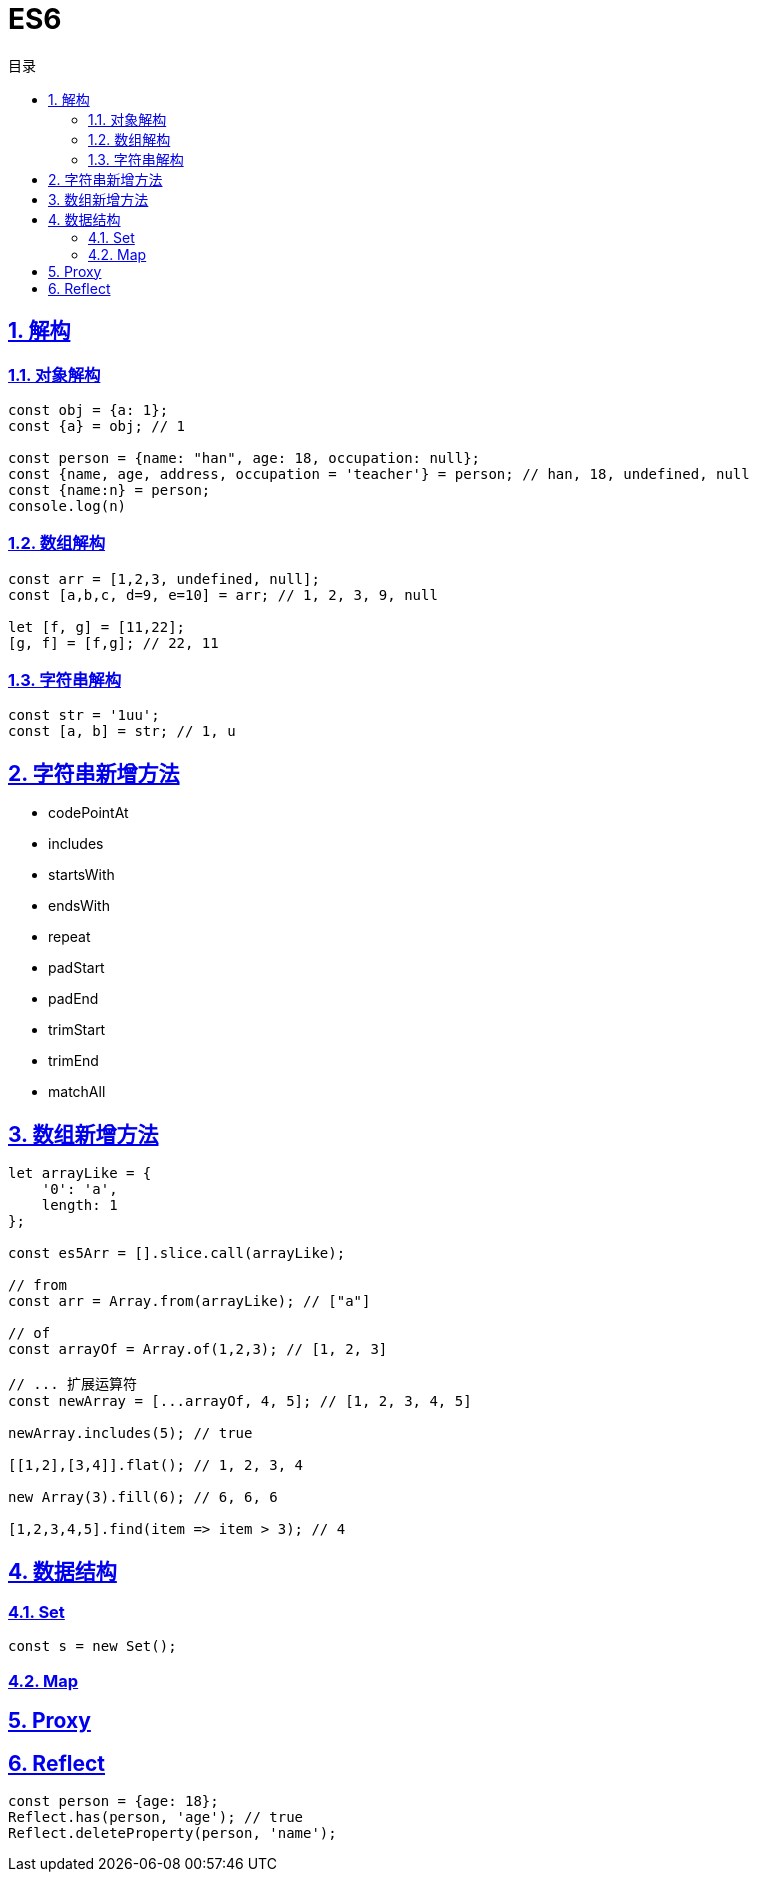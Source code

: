 = ES6
:icons: font
:source-highlighter: highlightjs
:highlightjs-theme: idea
:hardbreaks:
:sectlinks:
:sectnums:
:stem:
:toc: left
:toclevels: 3
:toc-title: 目录
:tabsize: 4
:docinfo: shared

== 解构

=== 对象解构

[source,js]
----
const obj = {a: 1};
const {a} = obj; // 1

const person = {name: "han", age: 18, occupation: null};
const {name, age, address, occupation = 'teacher'} = person; // han, 18, undefined, null
const {name:n} = person;
console.log(n)
----

=== 数组解构

[source,js]
----
const arr = [1,2,3, undefined, null];
const [a,b,c, d=9, e=10] = arr; // 1, 2, 3, 9, null

let [f, g] = [11,22];
[g, f] = [f,g]; // 22, 11
----

=== 字符串解构

[source,js]
----
const str = '1uu';
const [a, b] = str; // 1, u
----

== 字符串新增方法

* codePointAt

* includes
* startsWith
* endsWith
* repeat
* padStart
* padEnd
* trimStart
* trimEnd
* matchAll

== 数组新增方法

[source,js]
----
let arrayLike = {
    '0': 'a',
    length: 1
};

const es5Arr = [].slice.call(arrayLike);

// from
const arr = Array.from(arrayLike); // ["a"]

// of
const arrayOf = Array.of(1,2,3); // [1, 2, 3]

// ... 扩展运算符
const newArray = [...arrayOf, 4, 5]; // [1, 2, 3, 4, 5]

newArray.includes(5); // true

[[1,2],[3,4]].flat(); // 1, 2, 3, 4

new Array(3).fill(6); // 6, 6, 6

[1,2,3,4,5].find(item => item > 3); // 4

----

== 数据结构

=== Set

[source,js]
----
const s = new Set();

----

=== Map

== Proxy

== Reflect

[source,js]
----
const person = {age: 18};
Reflect.has(person, 'age'); // true
Reflect.deleteProperty(person, 'name');

----

